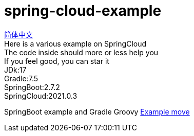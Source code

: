 = spring-cloud-example

link:README.adoc[简体中文] +
Here is a various example on SpringCloud +
The code inside should more or less help you +
If you feel good, you can star it +
JDk:17 +
Gradle:7.5 +
SpringBoot:2.7.2 +
SpringCloud:2021.0.3 +

SpringBoot example and Gradle Groovy https://github.com/livk-cloud/spring-boot-example[Example move]
